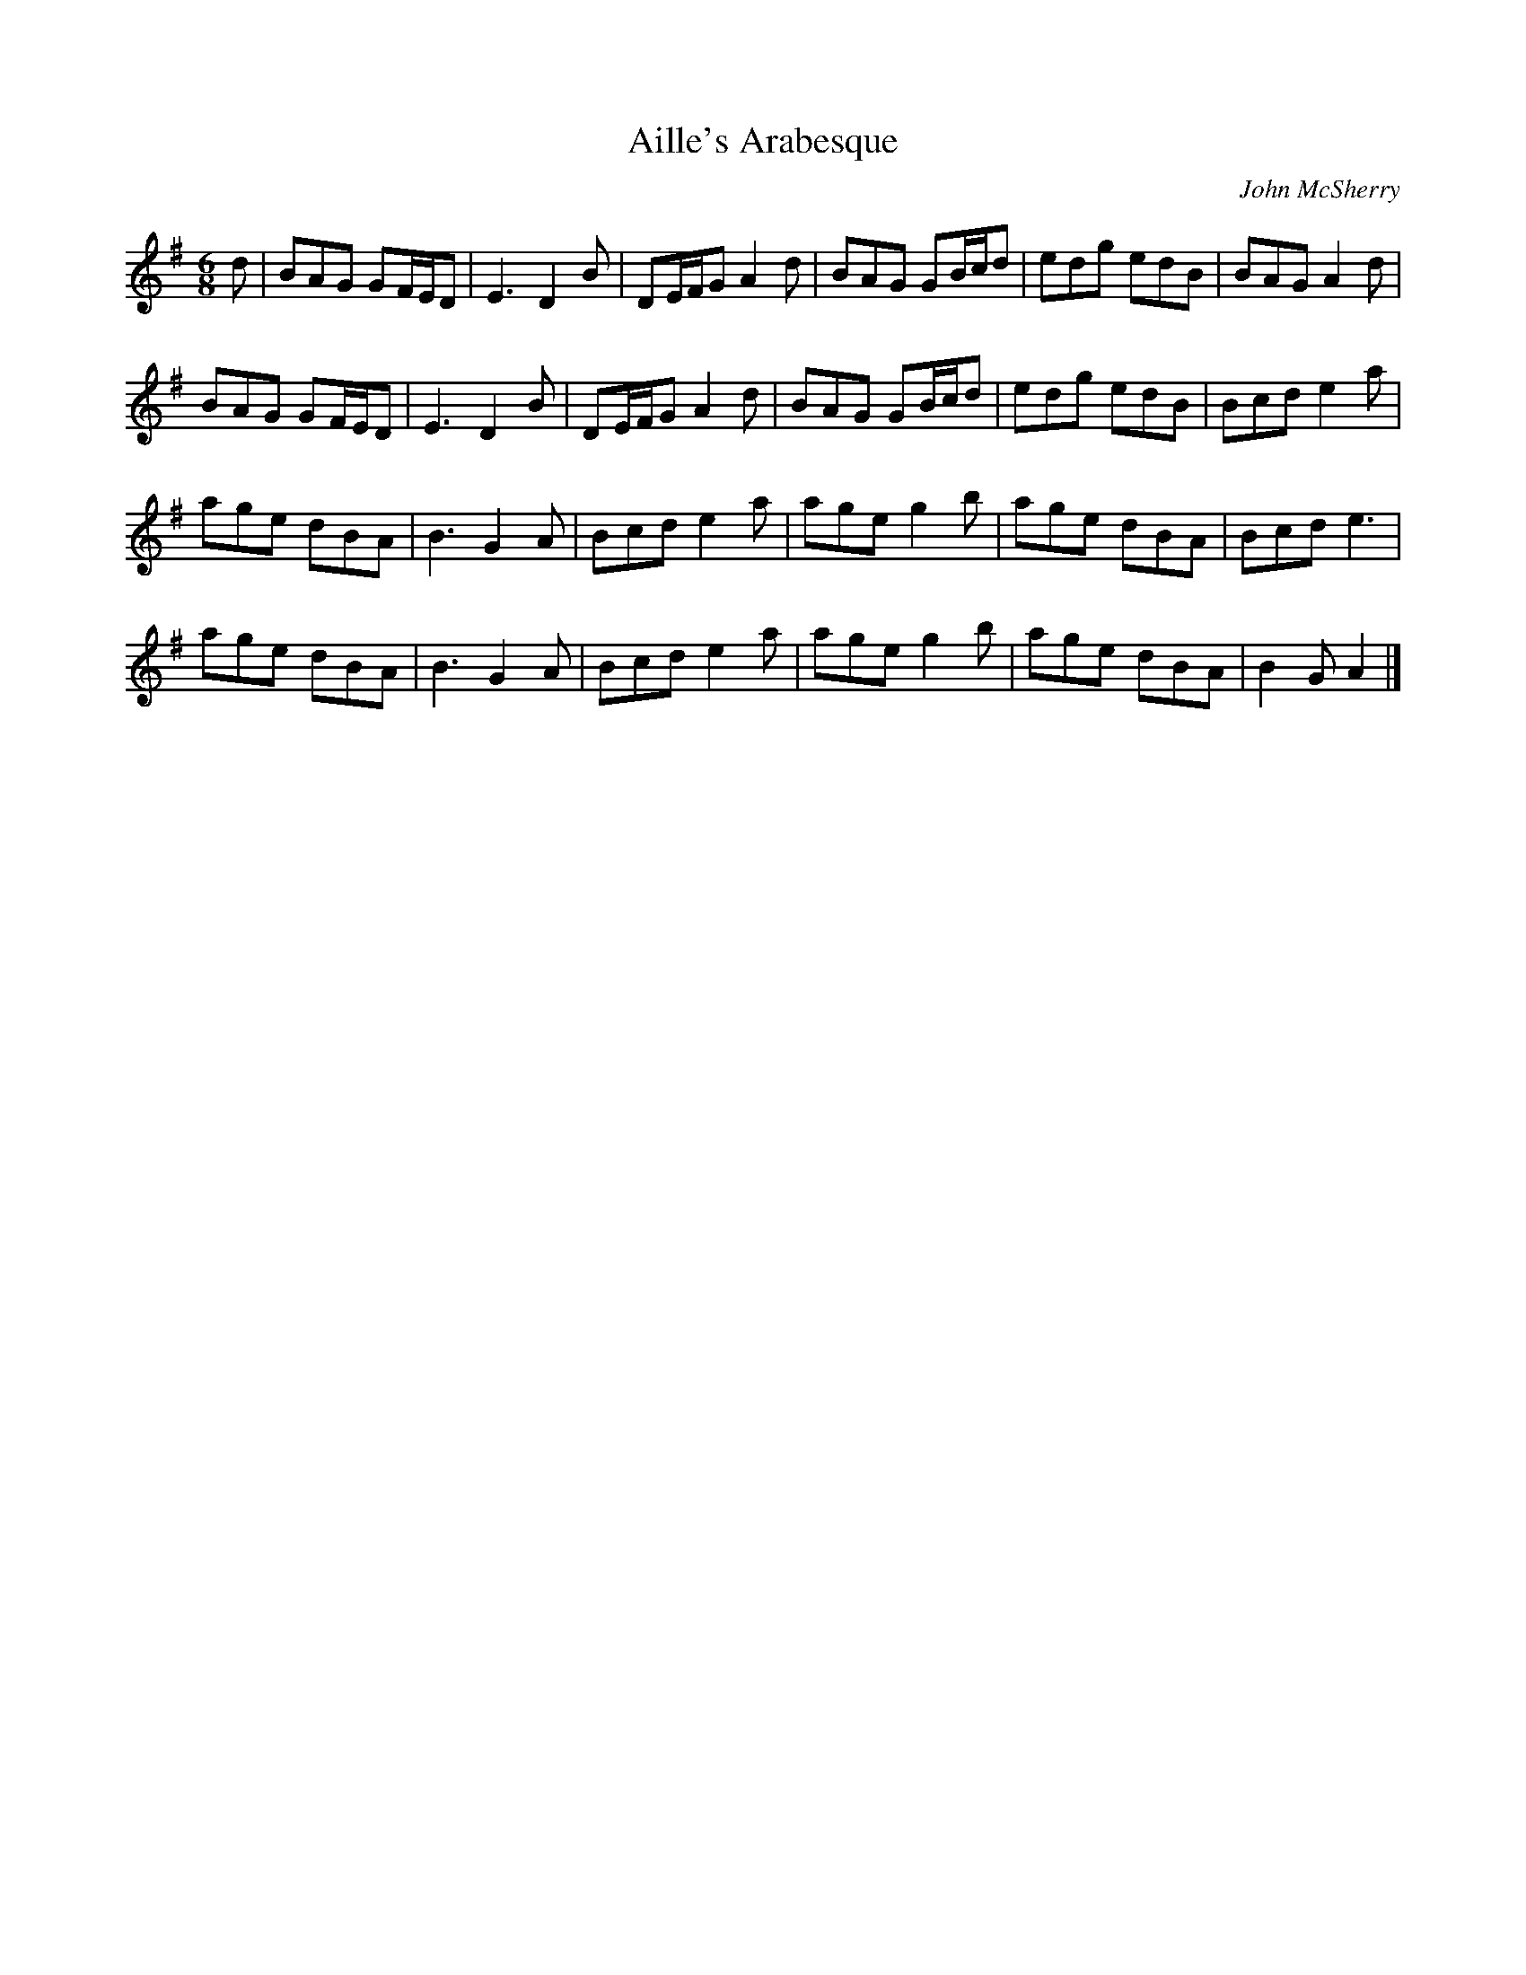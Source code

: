 X:153
T:Aille's Arabesque
C:John McSherry
S:Tripswitch
R:jig
M:6/8
L:1/8
K:G
d | BAG GF/E/D | E3 D2B | DE/F/G A2d | BAG GB/c/d | edg edB | BAG A2d |
BAG GF/E/D | E3 D2B | DE/F/G A2d | BAG GB/c/d | edg edB | Bcd e2a |
age dBA | B3 G2A | Bcd e2a | age g2b | age dBA | Bcd e3 |
age dBA | B3 G2A | Bcd e2a | age g2b | age dBA | B2G A2 |]
